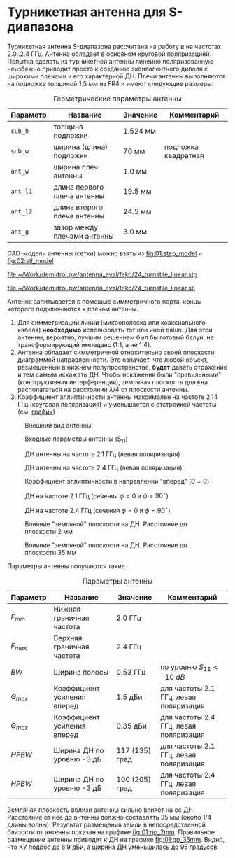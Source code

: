 * Турникетная антенна для S-диапазона

Турникетная антенна S-диапазона рассчитана на работу в на частотах 2.0..2.4 ГГц.
Антенна обладает в основном круговой поляризацией. Попытка сделать из турникетной антенны линейно поляризованную неизбежно приводит просто к созданию эквивалентного диполя с широкими плечами и его характерной ДН.
Плечи антенны выполняются на подложке толщиной 1.5 мм из FR4 и имеют следующие размеры:

#+CAPTION: Геометрические параметры антенны
#+NAME: table:01:parameters
| Параметр | Название                    | Значение | Комментарий         |
|----------+-----------------------------+----------+---------------------|
| =sub_h=  | толщина подложки            | 1.524 мм |                     |
| =sub_w=  | ширина (длина) подложки     | 70 мм    | подложка квадратная |
| =ant_w=  | ширина плеч антенны         | 1.0 мм   |                     |
| =ant_l1= | длина первого плеча антенны | 19.5 мм  |                     |
| =ant_l2= | длина второго плеча антенны | 24.5 мм  |                     |
| =ant_g=  | зазор между плечами антенны | 3.0 мм   |                     |

CAD-модели антенны (сетки) можно взять из [[fig:01:step_model]] и [[fig:02:stl_model]]

#+CAPTION: STEP-модель антенны
#+NAME: fig:01:step_model
[[file:~/Work/demidrol.pw/antenna_eval/feko/24_turnstile_linear.stp]]

#+CAPTION: Расчетная сетка модели антенны
#+NAME: fig:02:stl_model
[[file:~/Work/demidrol.pw/antenna_eval/feko/24_turnstile_linear.stl]]

Антенна запитывается с помощью симметричного порта, концы которого подключаются к плечам антенны.
1. Для симметризации линии (микрополоска или коаксиального кабеля) *необходимо* использовать тот или иной balun. Для этой антенны, вероятно, лучшим решением был бы готовый балун, не трансформирующий импеданс (1:1, а не 1:4).
2. Антенна обладает симметричной относительно своей плоскости диаграммой направленности. Это означает, что любой объект, размещенный в нижнем полупространстве, *будет* давать отражение и тем самым искажать ДН. Чтобы искажения были "правильными" (конструктивная интерференция), земляная плоскость должна располагаться на расстоянии $\lambda/4$ от плоскости антенны.
3. Коэффициент эллиптичности антенны максимален на частоте 2.14 ГГц (круговая поляризация) и уменьшается с отстройкой частоты (см. [[fig:01:forward_axial_ratio][график]])


#+CAPTION: Внешний вид антенны
#+NAME: fig:01:overview
[[file:24_turnstile_linear/overview.png]]

#+CAPTION: Входные параметры антенны (S_{11})
#+NAME: fig:01:s11
[[file:24_turnstile_linear/s11.png]]

#+CAPTION: ДН антенны на частоте 2.1 ГГц (левая поляризация)
#+NAME: fig:01:gain_3d_2p1GHz_LHC
[[file:24_turnstile_linear/gain_3d_2p1GHz_LHC.png]]


#+CAPTION: ДН антенны на частоте 2.4 ГГц (левая поляризация)
#+NAME: fig:01:gain_3d_2p4GHz_LHC
[[file:24_turnstile_linear/gain_3d_2p4GHz_LHC.png]]

#+CAPTION: Коэффициент эллиптичности в направлении "вперед" ($\theta = 0$)
#+NAME: fig:01:forward_axial_ratio
[[file:24_turnstile_linear/forward_axial_ratio.png]]

#+CAPTION: ДН на частоте 2.1 ГГц (сечения $\phi = 0$ и $\phi = 90^\circ$)
#+NAME: fig:01:gain_2p1GHz
[[file:24_turnstile_linear/gain_2p1GHz_lhc.png]]

#+CAPTION: ДН на частоте 2.4 ГГц (сечения $\phi = 0$ и $\phi = 90^\circ$)
#+NAME: fig:01:gain_2p4GHz
[[file:24_turnstile_linear/gain_2p4GHz_lhc.png]]

#+CAPTION: Влияние "земляной" плоскости на ДН. Расстояние до плоскости 2 мм
#+NAME: fig:01:gp_2mm
[[file:24_turnstile_linear/gain_2p1GHz_lhc_gp_2mm.png]]

#+CAPTION: Влияние "земляной" плоскости на ДН. Расстояние до плоскости 35 мм
#+NAME: fig:01:gp_35mm
[[file:24_turnstile_linear/gain_2p1GHz_lhc_gp_35mm.png]]

Параметры антенны получаются такие

#+CAPTION: Параметры антенны
#+NAME: table:01:performance
| Параметр  | Название                    | Значение       | Комментарий                            |
|-----------+-----------------------------+----------------+----------------------------------------|
| $F_{min}$ | Нижняя граничная частота    | 2.0 ГГц        |                                        |
| $F_{max}$ | Верхняя граничная частота   | 2.4 ГГц        |                                        |
| $BW$      | Ширина полосы               | 0.53 ГГц       | по уровню $S_{11} < -10~dB$            |
| $G_{max}$ | Коэффициент усиления вперед | 1.5 дБи        | для частоты 2.1 ГГц, левая поляризация |
| $G_{max}$ | Коэффициент усиления вперед | 0.35 дБи       | для частоты 2.4 ГГц, левая поляризация |
| $HPBW$    | Ширина ДН по уровню -3 дБ   | 117 (135) град | для частоты 2.1 ГГц, левая поляризация |
| $HPBW$    | Ширина ДН по уровню -3 дБ   | 100 (205) град | для частоты 2.4 ГГц, левая поляризация |

Земляная плоскость вблизи антенны сильно влияет на ее ДН. Расстояние от нее до антенны должно составлять 35 мм (около 1/4 длины волны). Результат размещения земли в непосредственной близости от антенны показан на графике [[fig:01:gp_2mm]]. Правильное размещение антенны приводит к ДН на графике [[fig:01:gp_35mm]]. Видно, что КУ подрос до 6.9 дБи, а ширина ДН уменьшилась до 95 градусов.
